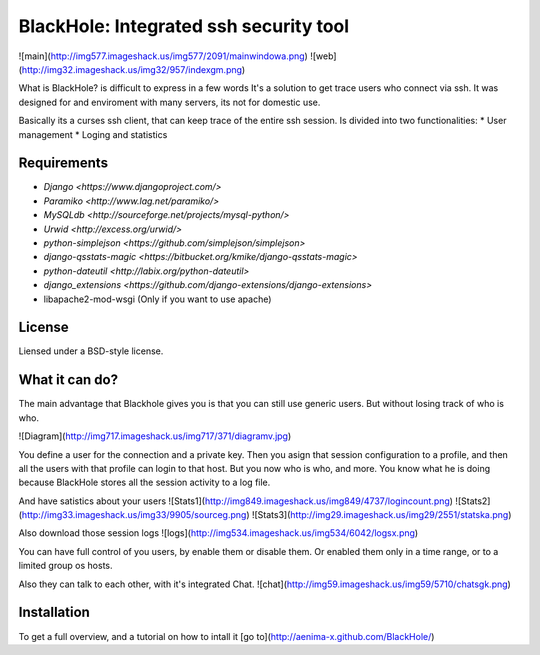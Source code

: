 ==============================================
BlackHole: Integrated ssh security tool
==============================================
![main](http://img577.imageshack.us/img577/2091/mainwindowa.png)
![web](http://img32.imageshack.us/img32/957/indexgm.png)

What is BlackHole?
is difficult to express in a few words
It's a solution to get trace users who connect via ssh.
It was designed for and enviroment with many servers, its not for domestic use.

Basically its a curses ssh client, that can keep trace of the entire ssh session.
Is divided into two functionalities:
* User management
* Loging and statistics

Requirements
============

* `Django <https://www.djangoproject.com/>`
* `Paramiko <http://www.lag.net/paramiko/>`
* `MySQLdb <http://sourceforge.net/projects/mysql-python/>`	
* `Urwid <http://excess.org/urwid/>`
* `python-simplejson <https://github.com/simplejson/simplejson>`
* `django-qsstats-magic <https://bitbucket.org/kmike/django-qsstats-magic>`
* `python-dateutil <http://labix.org/python-dateutil>`
* `django_extensions <https://github.com/django-extensions/django-extensions>`
* libapache2-mod-wsgi (Only if you want to use apache)

License
=======

Liensed under a BSD-style license.

What it can do?
==============

The main advantage that Blackhole gives you is that you can still use generic users.
But without losing track of who is who.

![Diagram](http://img717.imageshack.us/img717/371/diagramv.jpg)

You define a user for the connection and a private key.
Then you asign that session configuration to a profile, and then all the users with that profile can login to that host.
But you now who is who, and more. 
You know what he is doing because BlackHole stores all the session activity to a log file.

And have satistics about your users
![Stats1](http://img849.imageshack.us/img849/4737/logincount.png)
![Stats2](http://img33.imageshack.us/img33/9905/sourceg.png)
![Stats3](http://img29.imageshack.us/img29/2551/statska.png)

Also download those session logs
![logs](http://img534.imageshack.us/img534/6042/logsx.png)

You can have full control of you users, by enable them or disable them.
Or enabled them only in a time range, or to a limited group os hosts.

Also they can talk to each other, with it's integrated Chat.
![chat](http://img59.imageshack.us/img59/5710/chatsgk.png)


Installation
==============

To get a full overview, and a tutorial on how to intall it [go to](http://aenima-x.github.com/BlackHole/)  

